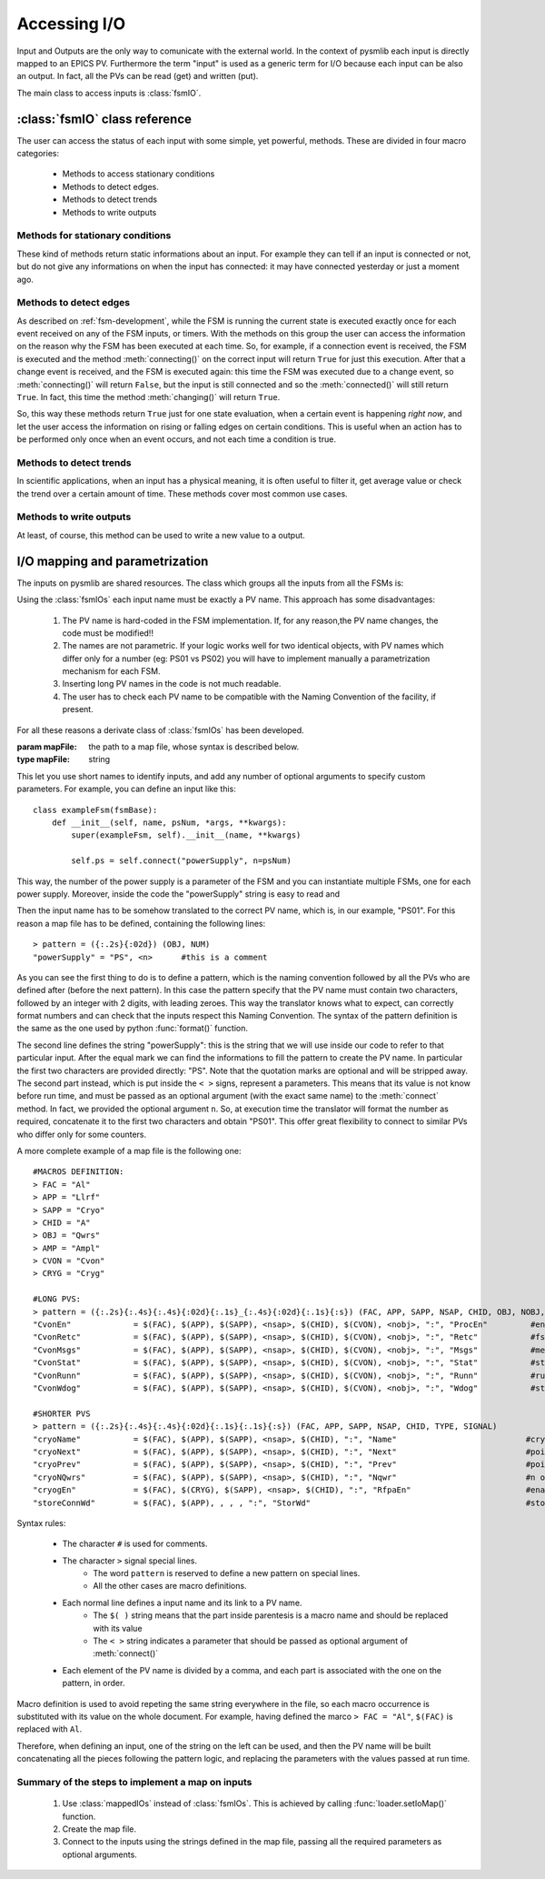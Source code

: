 .. _accessing-io:

===============================================
Accessing I/O
===============================================
Input and Outputs are the only way to comunicate with the external world. In the
context of pysmlib each input is directly mapped to an EPICS PV. Furthermore the
term "input" is used as a generic term for I/O because each input can be also an
output. In fact, all the PVs can be read (get) and written (put).

The main class to access inputs is :class:`fsmIO`.

:class:`fsmIO` class reference
~~~~~~~~~~~~~~~~~~~~~~~~~~~~~~~~~

.. class:: fsmIO ( ... )
    
    This represent an input as an object. The constructor should be never called
    directly by the user. Each input is created with the method
    :meth:`connect()`, which returns an instance of this class.

The user can access the status of each input with some simple, yet powerful,
methods. These are divided in four macro categories:

    * Methods to access stationary conditions
    * Methods to detect edges.
    * Methods to detect trends
    * Methods to write outputs

.. note: Input complete status does not change during state execution. New events are quequed and evalutated one by one whith the following logic:

    1. Get oldest event from queque.
    2. Update the corresponding input object with the value notified by the event.
    3. Execute current state.
    4. Repeat.

.. _io-status:

Methods for stationary conditions
^^^^^^^^^^^^^^^^^^^^^^^^^^^^^^^^^
These kind of methods return static informations about an input. For example
they can tell if an input is connected or not, but do not give any informations
on when the input has connected: it may have connected yesterday or just a
moment ago. 

.. method:: ioname ()

    :returns: the name of the input.

.. method:: val()

    :returns: the current value of the input.

.. method:: connected ()

    :returns: ``True`` if the input is connected, via Channel Access.

.. method:: initialized ()

    :returns: ``True`` if the input is connected and has received the first value, meaning its value is not ``None``.
    
.. method:: putComplete ()

    :returns: ``True`` if a previous (or no) :meth:`put()` on this input has completed, ``False`` if a :meth:`put()` is being executed in this moment.

.. method:: pval ()

    :returns: the previous value of the input.

.. method:: data (key)

    PyEpics PV objects contain more informations than value and connection
    status. To access those fields, use this method. The available key are listed
    here: <http://cars9.uchicago.edu/software/python/pyepics3/pv.html#user-supplied-callback-functions>

    :param key: the particular information to extract from a PV.
    :type key: string
    :returns: the requested information.

.. _io-edges:

Methods to detect edges
^^^^^^^^^^^^^^^^^^^^^^^^^^^^^^^^^
As described on :ref:`fsm-development`, while the FSM is running the current
state is executed exactly once for each event received on any of the FSM inputs,
or timers. With the methods on this group the user can access the information on
the reason why the FSM has been executed at each time. So, for example, if a
connection event is received, the FSM is executed and the method
:meth:`connecting()` on the correct input will return ``True`` for just this
execution. After that a change event is received, and the FSM is executed again:
this time the FSM was executed due to a change event, so :meth:`connecting()`
will return ``False``, but the input is still connected and so the
:meth:`connected()` will still return ``True``. In fact, this time the
method :meth:`changing()` will return ``True``.

So, this way these methods return ``True`` just for one state evaluation, when a
certain event is happening `right now`, and let the user access the information
on rising or falling edges on certain conditions. This is useful when an action
has to be performed only once when an event occurs, and not each time a  
condition is true.

.. method:: rising ()

    :returns: ``True`` if the input has just gone from 0 to not zero. Best to use only with boolean values (binary PVs).

.. method:: falling ()

    :returns: ``True`` if the input has just gone from not zero to 0. Best to use only with boolean values (binary PVs).
    
.. method:: changing ()

    :returns: ``True`` if the input has just changed its value.

.. method:: connecting ()

    :returns: ``True`` if the input has just connected.

.. method:: disconnecting ()

    :returns: ``True`` if the input has just disconnected. Note that the Channel Access uses timeouts to check the connection status, so a certain delay is to be expected.

.. method:: initializing ()

    :returns: ``True`` if the input has just received its first value after a connection.

.. method:: putCompleting ()

    :returns: ``True`` if the input has just completed a previous ``put()``.

Methods to detect trends
^^^^^^^^^^^^^^^^^^^^^^^^^^^^^^^^^
In scientific applications, when an input has a physical meaning, it is often
useful to filter it, get average value or check the trend over a certain amount
of time. These methods cover most common use cases.

.. method:: setBufSize (numOfElements)

    This method has to be called at initialization, or before accessing the
    following methods. It creates a buffer of the required lenght where the read
    value are stored to be used as the input history.

    :param numOfElements: the buffer lenght
    :type numOfElements: int

    A successive call to this method will discard older buffer and create a new
    one, so transient effects can be observed. Python ``deque`` are used.

.. method:: valAvg ()

    :returns: The average value of the elements on the buffer.

    Keep in mind that values are accumulated as they arrive, in a event driven
    way. This means that if a value does not change for a long time, no event is
    generated and the average value may be misleading. In other words: the
    values are not weighted with time.

.. method:: valStd ()

    :returns: Standard deviation of the elements on the buffer.

.. method:: valTrend ()

    :returns: 0 = flat, 1 = increasing, -1 = decreasing

    code::

        s = self._avbuf.std()                 # Standard deviation
        d = self._avbuf[0] - self._avbuf[-1]  # newer element - oldest element
        if d > s:
            return 1
        if d < -s:
            return -1
        return 0


Methods to write outputs
^^^^^^^^^^^^^^^^^^^^^^^^^^^^^^^^^
At least, of course, this method can be used to write a new value to a output.

.. method:: put (newValue)

    Write `newValue` to output.

    :param newValue: the value to be written
    :type newValue: type depends on PV type
    :returns: ``False`` if :meth:`put()` failed, ``True`` otherwise. 

.. _io-mapping:


I/O mapping and parametrization
~~~~~~~~~~~~~~~~~~~~~~~~~~~~~~~~~
The inputs on pysmlib are shared resources. The class which groups all the
inputs from all the FSMs is:

.. class:: fsmIOs ()

    This is a container of all inputs of all FSMs. It can be instantiated by the
    user and passed to all the FSMs as a optional argument (``ios``, see
    :class:`fsmBase`) on their constructor, but the easiest way is to use
    the :ref:`loader` which automatically handles FSM optional arguments.

    This class declares a method ``get()`` which receives a string with the
    input name, creates the corresponding input, if not already available,
    and returns it. It is used by :meth:`connect()` and should not be accessed
    directly.

Using the :class:`fsmIOs` each input name must be exactly a PV name. This
approach has some disadvantages:

    1. The PV name is hard-coded in the FSM implementation. If, for any reason,the PV name changes, the code must be modified!!
    2. The names are not parametric. If your logic works well for two identical objects, with PV names which differ only for a number (eg: PS01 vs PS02) you will have to implement manually a parametrization mechanism for each FSM.
    3. Inserting long PV names in the code is not much readable.
    4. The user has to check each PV name to be compatible with the Naming Convention of the facility, if present.

For all these reasons a derivate class of :class:`fsmIOs` has been developed.

.. class:: mappedIOs (mapFile)

    :param mapFile: the path to a map file, whose syntax is described below.
    :type mapFile: string

This let you use short names to identify inputs, and add any number of optional
arguments to specify custom parameters. For example, you can define an input
like this::

    class exampleFsm(fsmBase):
        def __init__(self, name, psNum, *args, **kwargs):
            super(exampleFsm, self).__init__(name, **kwargs)
            
            self.ps = self.connect("powerSupply", n=psNum)

This way, the number of the power supply is a parameter of the FSM and you can
instantiate multiple FSMs, one for each power supply. Moreover, inside the code
the "powerSupply" string is easy to read and 

Then the input name has to be somehow translated to the correct PV name, which
is, in our example, "PS01". For this reason a map file has to be defined,
containing the following lines::

    > pattern = ({:.2s}{:02d}) (OBJ, NUM)
    "powerSupply" = "PS", <n>      #this is a comment

As you can see the first thing to do is to define a pattern, which is the naming
convention followed by all the PVs who are defined after (before the next
pattern). In this case the pattern specify that the PV name must contain two
characters, followed by an integer with 2 digits, with leading zeroes. This way
the translator knows what to expect, can correctly format numbers and can check
that the inputs respect this Naming Convention. The syntax of the pattern
definition is the same as the one used by python :func:`format()` function.

The second line defines the string "powerSupply": this is the string that we
will use inside our code to refer to that particular input. After the equal mark
we can find the informations to fill the pattern to create the PV name. In
particular the first two characters are provided directly: "PS". Note that the
quotation marks are optional and will be stripped away. The second part
instead, which is put inside the ``< >`` signs, represent a parameters. This
means that its value is not know before run time, and must be passed as an
optional argument (with the exact same name) to the :meth:`connect` method. In
fact, we provided the optional argument ``n``. So, at execution time the
translator will format the number as required, concatenate it to the first two
characters and obtain "PS01". This offer great flexibility to connect to similar
PVs who differ only for some counters.

A more complete example of a map file is the following one::

    #MACROS DEFINITION:
    > FAC = "Al"
    > APP = "Llrf"
    > SAPP = "Cryo"
    > CHID = "A"
    > OBJ = "Qwrs"
    > AMP = "Ampl"
    > CVON = "Cvon"
    > CRYG = "Cryg"

    #LONG PVS:
    > pattern = ({:.2s}{:.4s}{:.4s}{:02d}{:.1s}_{:.4s}{:02d}{:.1s}{:s}) (FAC, APP, SAPP, NSAP, CHID, OBJ, NOBJ, TYPE, SIGNAL)
    "CvonEn"             = $(FAC), $(APP), $(SAPP), <nsap>, $(CHID), $(CVON), <nobj>, ":", "ProcEn"         #enable fsm
    "CvonRetc"           = $(FAC), $(APP), $(SAPP), <nsap>, $(CHID), $(CVON), <nobj>, ":", "Retc"           #fsm return code
    "CvonMsgs"           = $(FAC), $(APP), $(SAPP), <nsap>, $(CHID), $(CVON), <nobj>, ":", "Msgs"           #message to user
    "CvonStat"           = $(FAC), $(APP), $(SAPP), <nsap>, $(CHID), $(CVON), <nobj>, ":", "Stat"           #state of the fsm
    "CvonRunn"           = $(FAC), $(APP), $(SAPP), <nsap>, $(CHID), $(CVON), <nobj>, ":", "Runn"           #running status the fsm
    "CvonWdog"           = $(FAC), $(APP), $(SAPP), <nsap>, $(CHID), $(CVON), <nobj>, ":", "Wdog"           #state of the fsm

    #SHORTER PVS
    > pattern = ({:.2s}{:.4s}{:.4s}{:02d}{:.1s}{:.1s}{:s}) (FAC, APP, SAPP, NSAP, CHID, TYPE, SIGNAL)
    "cryoName"           = $(FAC), $(APP), $(SAPP), <nsap>, $(CHID), ":", "Name"                           #cryostat string name
    "cryoNext"           = $(FAC), $(APP), $(SAPP), <nsap>, $(CHID), ":", "Next"                           #pointer to next cryostat
    "cryoPrev"           = $(FAC), $(APP), $(SAPP), <nsap>, $(CHID), ":", "Prev"                           #pointer to prev cryostat
    "cryoNQwrs"          = $(FAC), $(APP), $(SAPP), <nsap>, $(CHID), ":", "Nqwr"                           #n of qwr in this cryostat
    "cryogEn"            = $(FAC), $(CRYG), $(SAPP), <nsap>, $(CHID), ":", "RfpaEn"                        #enable from cryogenic 
    "storeConnWd"        = $(FAC), $(APP), , , , ":", "StorWd"                                             #store fsm connection watchdog

Syntax rules:

    * The character ``#`` is used for comments.
    * The character ``>`` signal special lines.
        * The word ``pattern`` is reserved to define a new pattern on special lines.
        * All the other cases are macro definitions.
    * Each normal line defines a input name and its link to a PV name.
        * The ``$( )`` string means that the part inside parentesis is a macro name and should be replaced with its value
        * The ``< >`` string indicates a parameter that should be passed as optional argument of :meth:`connect()`
    * Each element of the PV name is divided by a comma, and each part is associated with the one on the pattern, in order.

Macro definition is used to avoid repeting the same string everywhere in the
file, so each macro occurrence is substituted with its value on the whole
document. For example, having defined the marco ``> FAC = "Al"``, ``$(FAC)``
is replaced with ``Al``. 

Therefore, when defining an input, one of the string on the left can be used,
and then the PV name will be built concatenating all the pieces following the
pattern logic, and replacing the parameters with the values passed at run time.

Summary of the steps to implement a map on inputs
^^^^^^^^^^^^^^^^^^^^^^^^^^^^^^^^^^^^^^^^^^^^^^^^^^^^^^^

    1. Use :class:`mappedIOs` instead of :class:`fsmIOs`. This is achieved by calling :func:`loader.setIoMap()` function.
    2. Create the map file.
    3. Connect to the inputs using the strings defined in the map file, passing all the required parameters as optional arguments.